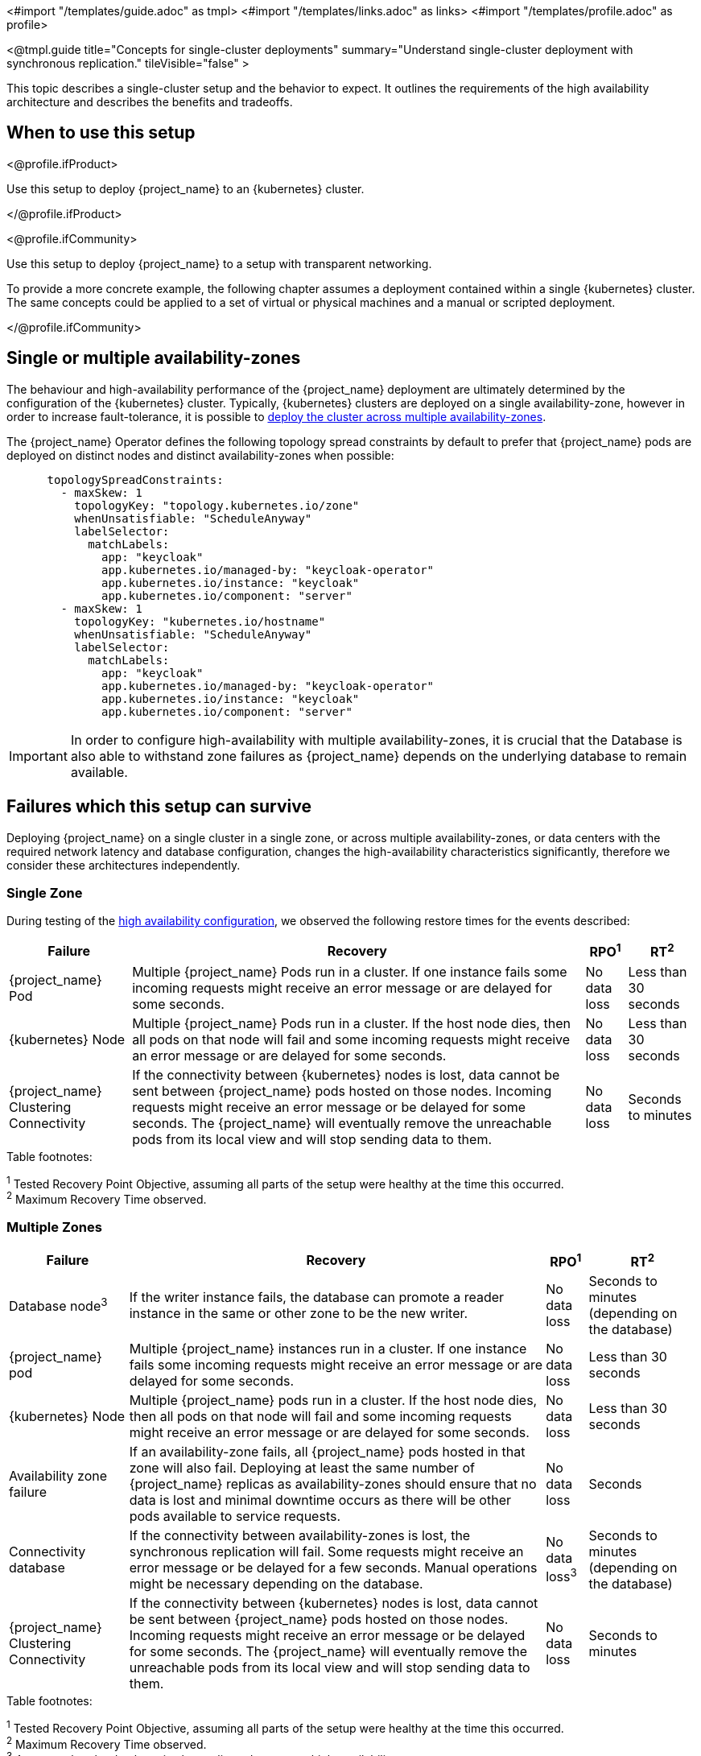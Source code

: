 <#import "/templates/guide.adoc" as tmpl>
<#import "/templates/links.adoc" as links>
<#import "/templates/profile.adoc" as profile>

<@tmpl.guide
title="Concepts for single-cluster deployments"
summary="Understand single-cluster deployment with synchronous replication."
tileVisible="false" >

This topic describes a single-cluster setup and the behavior to expect.
It outlines the requirements of the high availability architecture and describes the benefits and tradeoffs.

[#single-cluster-when-to-use]
== When to use this setup

<@profile.ifProduct>

Use this setup to deploy {project_name} to an {kubernetes} cluster.

</@profile.ifProduct>

<@profile.ifCommunity>

Use this setup to deploy {project_name} to a setup with transparent networking.

To provide a more concrete example, the following chapter assumes a deployment contained within a single {kubernetes} cluster.
The same concepts could be applied to a set of virtual or physical machines and a manual or scripted deployment.

</@profile.ifCommunity>

== Single or multiple availability-zones

The behaviour and high-availability performance of the {project_name} deployment are ultimately determined by the configuration of
the {kubernetes} cluster. Typically, {kubernetes} clusters are deployed on a single availability-zone, however in order to
increase fault-tolerance, it is possible to https://kubernetes.io/docs/setup/best-practices/multiple-zones/[deploy the cluster across multiple availability-zones].

The {project_name} Operator defines the following topology spread constraints by default to prefer that {project_name} pods are
deployed on distinct nodes and distinct availability-zones when possible:

[source,yaml]
----
      topologySpreadConstraints:
        - maxSkew: 1
          topologyKey: "topology.kubernetes.io/zone"
          whenUnsatisfiable: "ScheduleAnyway"
          labelSelector:
            matchLabels:
              app: "keycloak"
              app.kubernetes.io/managed-by: "keycloak-operator"
              app.kubernetes.io/instance: "keycloak"
              app.kubernetes.io/component: "server"
        - maxSkew: 1
          topologyKey: "kubernetes.io/hostname"
          whenUnsatisfiable: "ScheduleAnyway"
          labelSelector:
            matchLabels:
              app: "keycloak"
              app.kubernetes.io/managed-by: "keycloak-operator"
              app.kubernetes.io/instance: "keycloak"
              app.kubernetes.io/component: "server"
----

[IMPORTANT]
====
In order to configure high-availability with multiple availability-zones, it is crucial that the Database is also able to
withstand zone failures as {project_name} depends on the underlying database to remain available.
====

== Failures which this setup can survive
Deploying {project_name} on a single cluster in a single zone, or across multiple availability-zones, or data centers with
the required network latency and database configuration, changes the high-availability characteristics significantly,
therefore we consider these architectures independently.

=== Single Zone

During testing of the link:#single-cluster-configuration[high availability configuration], we observed the following
restore times for the events described:

[%autowidth]
|===
| Failure | Recovery | RPO^1^ | RT^2^

| {project_name} Pod
| Multiple {project_name} Pods run in a cluster. If one instance fails some incoming requests might receive an error message or are delayed for some seconds.
| No data loss
| Less than 30 seconds

| {kubernetes} Node
| Multiple {project_name} Pods run in a cluster. If the host node dies, then all pods on that node will fail and some incoming requests might receive an error message or are delayed for some seconds.
| No data loss
| Less than 30 seconds

| {project_name} Clustering Connectivity
| If the connectivity between {kubernetes} nodes is lost, data cannot be sent between {project_name} pods hosted on those nodes.
Incoming requests might receive an error message or be delayed for some seconds.
The {project_name} will eventually remove the unreachable pods from its local view and will stop sending data to them.
| No data loss
| Seconds to minutes

|===

.Table footnotes:
^1^ Tested Recovery Point Objective, assuming all parts of the setup were healthy at the time this occurred. +
^2^ Maximum Recovery Time observed. +

=== Multiple Zones

[%autowidth]
|===
| Failure | Recovery | RPO^1^ | RT^2^

| Database node^3^
| If the writer instance fails, the database can promote a reader instance in the same or other zone to be the new writer.
| No data loss
| Seconds to minutes (depending on the database)

| {project_name} pod
| Multiple {project_name} instances run in a cluster. If one instance fails some incoming requests might receive an error message or are delayed for some seconds.
| No data loss
| Less than 30 seconds

| {kubernetes} Node
| Multiple {project_name} pods run in a cluster. If the host node dies, then all pods on that node will fail and some incoming requests might receive an error message or are delayed for some seconds.
| No data loss
| Less than 30 seconds

| Availability zone failure
| If an availability-zone fails, all {project_name} pods hosted in that zone will also fail. Deploying at least the same number
of {project_name} replicas as availability-zones should ensure that no data is lost and minimal downtime occurs as there will
be other pods available to service requests.
| No data loss
| Seconds

| Connectivity database
| If the connectivity between availability-zones is lost, the synchronous replication will fail.
Some requests might receive an error message or be delayed for a few seconds.
Manual operations might be necessary depending on the database.
| No data loss^3^
| Seconds to minutes (depending on the database)

| {project_name} Clustering Connectivity
| If the connectivity between {kubernetes} nodes is lost, data cannot be sent between {project_name} pods hosted on those nodes.
Incoming requests might receive an error message or be delayed for some seconds.
The {project_name} will eventually remove the unreachable pods from its local view and will stop sending data to them.
| No data loss
| Seconds to minutes

|===

.Table footnotes:
^1^ Tested Recovery Point Objective, assuming all parts of the setup were healthy at the time this occurred. +
^2^ Maximum Recovery Time observed. +
^3^ Assumes that the database is also replicated across multiple availability-zones

== Known limitations

. Downtime during rollouts of {project_name} upgrades
+
This can be overcome for patch releases by enabling <@links.server id="update-compatibility" anchor="rolling-updates-for-patch-releases" />.
+
. Multiple node failures can result in a loss of entries from the `authenticationSessions`, `loginFailures`
and `actionTokens` caches if the number of node failures is greater than or equal to the cache's configured `num_owners`,
which by default is 2.
+
. Deployments using the default `topologySpreadConstraints` with `whenUnsatisfiable: ScheduleAnyway`, may experience
data-loss on node/availability-zone failure if multiple pods are scheduled on the failed node/zone.
+
Users can mitigate against this scenario by defining `topologySpreadConstraints` with `whenUnsatisfiable: DoNotSchedule`,
to ensure that pods are always evenly scheduled across zones and nodes. However, this can result in some {project_name}
instances not being deployed if the constraints cannot be satisfied.
+
As Infinispan is unaware of the network topology when distributing cache entries, it is still possible for data-loss to
occur on node/availability-zone failure if all `num_owner` copies of cached data are stored in the failed node/zone.
You can restrict the total number of {project_name} instances to the number of nodes or availability-zones available by
defining a `requiredDuringSchedulingIgnoredDuringExecution` for nodes and zones. However, this comes at the expense of
scalability as the number of {project_name} instances that can be provisioned will be restricted to the number of
nodes/availability-zones in your {kubernetes} cluster.
+
See the Operator <@links.operator id="advanced-configuration" anchor="_scheduling" /> details of how to configure custom
anti-affinity `topologySpreadConstraints` policies.

. The Operator does not configure the site's name (see <@links.server id="caching" anchor="cache-topology" />) in the Pods as its value is not available via the https://kubernetes.io/docs/concepts/workloads/pods/downward-api/[Downward API].
The machine name option is configured using the `spec.nodeName` from the node where the Pod is scheduled.

== Next steps

Continue reading in the <@links.ha id="single-cluster-building-blocks" /> {section} to find blueprints for the different building blocks.

</@tmpl.guide>
